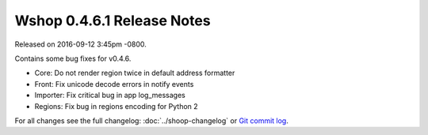 Wshop 0.4.6.1 Release Notes
===========================

Released on 2016-09-12 3:45pm -0800.

Contains some bug fixes for v0.4.6.

* Core: Do not render region twice in default address formatter
* Front: Fix unicode decode errors in notify events
* Importer: Fix critical bug in app log_messages
* Regions: Fix bug in regions encoding for Python 2

For all changes see the full changelog:
:doc:`../shoop-changelog` or `Git commit log
<https://github.com/wshop/wshop/commits/v0.4.6.1>`__.

